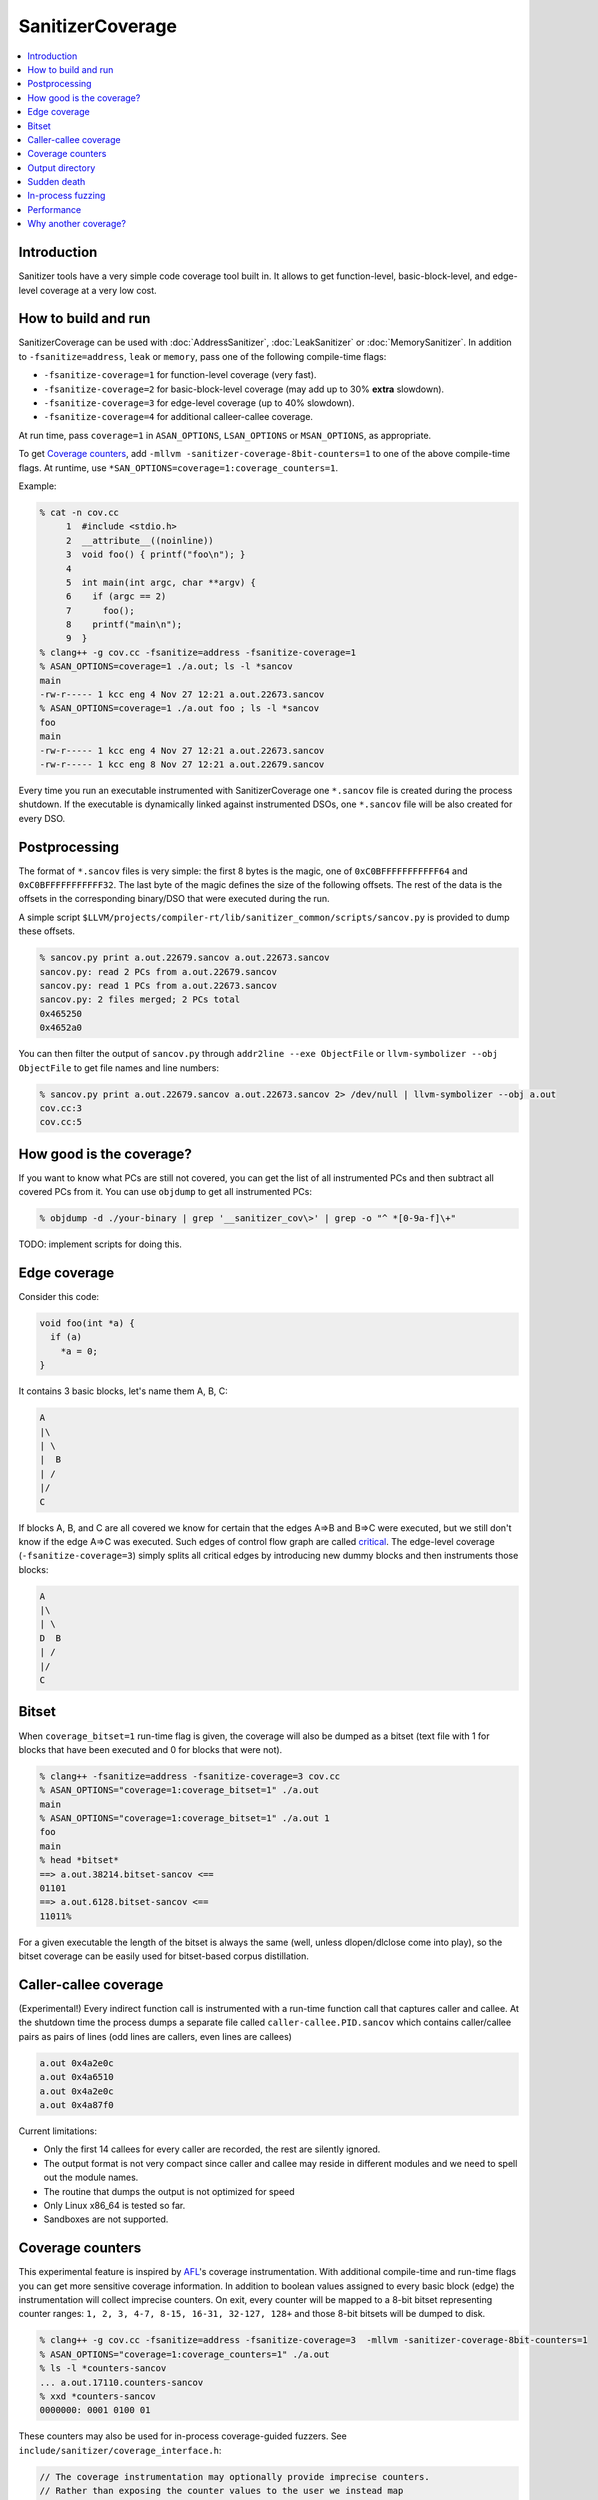 ================
SanitizerCoverage
================

.. contents::
   :local:

Introduction
============

Sanitizer tools have a very simple code coverage tool built in. It allows to
get function-level, basic-block-level, and edge-level coverage at a very low
cost.

How to build and run
====================

SanitizerCoverage can be used with :doc:`AddressSanitizer`,
:doc:`LeakSanitizer` or :doc:`MemorySanitizer`. In addition to
``-fsanitize=address``, ``leak`` or ``memory``, pass one of the following
compile-time flags:

* ``-fsanitize-coverage=1`` for function-level coverage (very fast).
* ``-fsanitize-coverage=2`` for basic-block-level coverage (may add up to 30%
  **extra** slowdown).
* ``-fsanitize-coverage=3`` for edge-level coverage (up to 40% slowdown).
* ``-fsanitize-coverage=4`` for additional calleer-callee coverage.

At run time, pass ``coverage=1`` in ``ASAN_OPTIONS``, ``LSAN_OPTIONS`` or
``MSAN_OPTIONS``, as appropriate.

To get `Coverage counters`_, add ``-mllvm -sanitizer-coverage-8bit-counters=1``
to one of the above compile-time flags. At runtime, use
``*SAN_OPTIONS=coverage=1:coverage_counters=1``.

Example:

.. code-block:: console

    % cat -n cov.cc
         1  #include <stdio.h>
         2  __attribute__((noinline))
         3  void foo() { printf("foo\n"); }
         4
         5  int main(int argc, char **argv) {
         6    if (argc == 2)
         7      foo();
         8    printf("main\n");
         9  }
    % clang++ -g cov.cc -fsanitize=address -fsanitize-coverage=1
    % ASAN_OPTIONS=coverage=1 ./a.out; ls -l *sancov
    main
    -rw-r----- 1 kcc eng 4 Nov 27 12:21 a.out.22673.sancov
    % ASAN_OPTIONS=coverage=1 ./a.out foo ; ls -l *sancov
    foo
    main
    -rw-r----- 1 kcc eng 4 Nov 27 12:21 a.out.22673.sancov
    -rw-r----- 1 kcc eng 8 Nov 27 12:21 a.out.22679.sancov

Every time you run an executable instrumented with SanitizerCoverage
one ``*.sancov`` file is created during the process shutdown.
If the executable is dynamically linked against instrumented DSOs,
one ``*.sancov`` file will be also created for every DSO.

Postprocessing
==============

The format of ``*.sancov`` files is very simple: the first 8 bytes is the magic,
one of ``0xC0BFFFFFFFFFFF64`` and ``0xC0BFFFFFFFFFFF32``. The last byte of the
magic defines the size of the following offsets. The rest of the data is the
offsets in the corresponding binary/DSO that were executed during the run.

A simple script
``$LLVM/projects/compiler-rt/lib/sanitizer_common/scripts/sancov.py`` is
provided to dump these offsets.

.. code-block:: console

    % sancov.py print a.out.22679.sancov a.out.22673.sancov
    sancov.py: read 2 PCs from a.out.22679.sancov
    sancov.py: read 1 PCs from a.out.22673.sancov
    sancov.py: 2 files merged; 2 PCs total
    0x465250
    0x4652a0

You can then filter the output of ``sancov.py`` through ``addr2line --exe
ObjectFile`` or ``llvm-symbolizer --obj ObjectFile`` to get file names and line
numbers:

.. code-block:: console

    % sancov.py print a.out.22679.sancov a.out.22673.sancov 2> /dev/null | llvm-symbolizer --obj a.out
    cov.cc:3
    cov.cc:5

How good is the coverage?
=========================

If you want to know what PCs are still not covered, you can get the list of all
instrumented PCs and then subtract all covered PCs from it.  You can use
``objdump`` to get all instrumented PCs:

.. code-block:: console

    % objdump -d ./your-binary | grep '__sanitizer_cov\>' | grep -o "^ *[0-9a-f]\+"

TODO: implement scripts for doing this.

Edge coverage
=============

Consider this code:

.. code-block:: c++

    void foo(int *a) {
      if (a)
        *a = 0;
    }

It contains 3 basic blocks, let's name them A, B, C:

.. code-block:: none

    A
    |\
    | \
    |  B
    | /
    |/
    C

If blocks A, B, and C are all covered we know for certain that the edges A=>B
and B=>C were executed, but we still don't know if the edge A=>C was executed.
Such edges of control flow graph are called
`critical <http://en.wikipedia.org/wiki/Control_flow_graph#Special_edges>`_. The
edge-level coverage (``-fsanitize-coverage=3``) simply splits all critical edges
by introducing new dummy blocks and then instruments those blocks:

.. code-block:: none

    A
    |\
    | \
    D  B
    | /
    |/
    C

Bitset
======

When ``coverage_bitset=1`` run-time flag is given, the coverage will also be
dumped as a bitset (text file with 1 for blocks that have been executed and 0
for blocks that were not).

.. code-block:: console

    % clang++ -fsanitize=address -fsanitize-coverage=3 cov.cc
    % ASAN_OPTIONS="coverage=1:coverage_bitset=1" ./a.out
    main
    % ASAN_OPTIONS="coverage=1:coverage_bitset=1" ./a.out 1
    foo
    main
    % head *bitset*
    ==> a.out.38214.bitset-sancov <==
    01101
    ==> a.out.6128.bitset-sancov <==
    11011%

For a given executable the length of the bitset is always the same (well,
unless dlopen/dlclose come into play), so the bitset coverage can be
easily used for bitset-based corpus distillation.

Caller-callee coverage
======================

(Experimental!)
Every indirect function call is instrumented with a run-time function call that
captures caller and callee.  At the shutdown time the process dumps a separate
file called ``caller-callee.PID.sancov`` which contains caller/callee pairs as
pairs of lines (odd lines are callers, even lines are callees)

.. code-block:: console

    a.out 0x4a2e0c
    a.out 0x4a6510
    a.out 0x4a2e0c
    a.out 0x4a87f0

Current limitations:

* Only the first 14 callees for every caller are recorded, the rest are silently
  ignored.
* The output format is not very compact since caller and callee may reside in
  different modules and we need to spell out the module names.
* The routine that dumps the output is not optimized for speed
* Only Linux x86_64 is tested so far.
* Sandboxes are not supported.

Coverage counters
=================

This experimental feature is inspired by
`AFL <http://lcamtuf.coredump.cx/afl/technical_details.txt>`_'s coverage
instrumentation. With additional compile-time and run-time flags you can get
more sensitive coverage information.  In addition to boolean values assigned to
every basic block (edge) the instrumentation will collect imprecise counters.
On exit, every counter will be mapped to a 8-bit bitset representing counter
ranges: ``1, 2, 3, 4-7, 8-15, 16-31, 32-127, 128+`` and those 8-bit bitsets will
be dumped to disk.

.. code-block:: console

    % clang++ -g cov.cc -fsanitize=address -fsanitize-coverage=3  -mllvm -sanitizer-coverage-8bit-counters=1
    % ASAN_OPTIONS="coverage=1:coverage_counters=1" ./a.out
    % ls -l *counters-sancov
    ... a.out.17110.counters-sancov
    % xxd *counters-sancov
    0000000: 0001 0100 01

These counters may also be used for in-process coverage-guided fuzzers. See
``include/sanitizer/coverage_interface.h``:

.. code-block:: c++

    // The coverage instrumentation may optionally provide imprecise counters.
    // Rather than exposing the counter values to the user we instead map
    // the counters to a bitset.
    // Every counter is associated with 8 bits in the bitset.
    // We define 8 value ranges: 1, 2, 3, 4-7, 8-15, 16-31, 32-127, 128+
    // The i-th bit is set to 1 if the counter value is in the i-th range.
    // This counter-based coverage implementation is *not* thread-safe.

    // Returns the number of registered coverage counters.
    uintptr_t __sanitizer_get_number_of_counters();
    // Updates the counter 'bitset', clears the counters and returns the number of
    // new bits in 'bitset'.
    // If 'bitset' is nullptr, only clears the counters.
    // Otherwise 'bitset' should be at least
    // __sanitizer_get_number_of_counters bytes long and 8-aligned.
    uintptr_t
    __sanitizer_update_counter_bitset_and_clear_counters(uint8_t *bitset);

Output directory
================

By default, .sancov files are created in the current working directory.
This can be changed with ``ASAN_OPTIONS=coverage_dir=/path``:

.. code-block:: console

    % ASAN_OPTIONS="coverage=1:coverage_dir=/tmp/cov" ./a.out foo
    % ls -l /tmp/cov/*sancov
    -rw-r----- 1 kcc eng 4 Nov 27 12:21 a.out.22673.sancov
    -rw-r----- 1 kcc eng 8 Nov 27 12:21 a.out.22679.sancov

Sudden death
============

Normally, coverage data is collected in memory and saved to disk when the
program exits (with an ``atexit()`` handler), when a SIGSEGV is caught, or when
``__sanitizer_cov_dump()`` is called.

If the program ends with a signal that ASan does not handle (or can not handle
at all, like SIGKILL), coverage data will be lost. This is a big problem on
Android, where SIGKILL is a normal way of evicting applications from memory.

With ``ASAN_OPTIONS=coverage=1:coverage_direct=1`` coverage data is written to a
memory-mapped file as soon as it collected.

.. code-block:: console

    % ASAN_OPTIONS="coverage=1:coverage_direct=1" ./a.out
    main
    % ls
    7036.sancov.map  7036.sancov.raw  a.out
    % sancov.py rawunpack 7036.sancov.raw
    sancov.py: reading map 7036.sancov.map
    sancov.py: unpacking 7036.sancov.raw
    writing 1 PCs to a.out.7036.sancov
    % sancov.py print a.out.7036.sancov
    sancov.py: read 1 PCs from a.out.7036.sancov
    sancov.py: 1 files merged; 1 PCs total
    0x4b2bae

Note that on 64-bit platforms, this method writes 2x more data than the default,
because it stores full PC values instead of 32-bit offsets.

In-process fuzzing
==================

Coverage data could be useful for fuzzers and sometimes it is preferable to run
a fuzzer in the same process as the code being fuzzed (in-process fuzzer).

You can use ``__sanitizer_get_total_unique_coverage()`` from
``<sanitizer/coverage_interface.h>`` which returns the number of currently
covered entities in the program. This will tell the fuzzer if the coverage has
increased after testing every new input.

If a fuzzer finds a bug in the ASan run, you will need to save the reproducer
before exiting the process.  Use ``__asan_set_death_callback`` from
``<sanitizer/asan_interface.h>`` to do that.

An example of such fuzzer can be found in `the LLVM tree
<http://llvm.org/viewvc/llvm-project/llvm/trunk/lib/Fuzzer/README.txt?view=markup>`_.

Performance
===========

This coverage implementation is **fast**. With function-level coverage
(``-fsanitize-coverage=1``) the overhead is not measurable. With
basic-block-level coverage (``-fsanitize-coverage=2``) the overhead varies
between 0 and 25%.

==============  =========  =========  =========  =========  =========  =========
     benchmark      cov0        cov1   diff 0-1       cov2   diff 0-2   diff 1-2
==============  =========  =========  =========  =========  =========  =========
 400.perlbench    1296.00    1307.00       1.01    1465.00       1.13       1.12
     401.bzip2     858.00     854.00       1.00    1010.00       1.18       1.18
       403.gcc     613.00     617.00       1.01     683.00       1.11       1.11
       429.mcf     605.00     582.00       0.96     610.00       1.01       1.05
     445.gobmk     896.00     880.00       0.98    1050.00       1.17       1.19
     456.hmmer     892.00     892.00       1.00     918.00       1.03       1.03
     458.sjeng     995.00    1009.00       1.01    1217.00       1.22       1.21
462.libquantum     497.00     492.00       0.99     534.00       1.07       1.09
   464.h264ref    1461.00    1467.00       1.00    1543.00       1.06       1.05
   471.omnetpp     575.00     590.00       1.03     660.00       1.15       1.12
     473.astar     658.00     652.00       0.99     715.00       1.09       1.10
 483.xalancbmk     471.00     491.00       1.04     582.00       1.24       1.19
      433.milc     616.00     627.00       1.02     627.00       1.02       1.00
      444.namd     602.00     601.00       1.00     654.00       1.09       1.09
    447.dealII     630.00     634.00       1.01     653.00       1.04       1.03
    450.soplex     365.00     368.00       1.01     395.00       1.08       1.07
    453.povray     427.00     434.00       1.02     495.00       1.16       1.14
       470.lbm     357.00     375.00       1.05     370.00       1.04       0.99
   482.sphinx3     927.00     928.00       1.00    1000.00       1.08       1.08
==============  =========  =========  =========  =========  =========  =========

Why another coverage?
=====================

Why did we implement yet another code coverage?
  * We needed something that is lightning fast, plays well with
    AddressSanitizer, and does not significantly increase the binary size.
  * Traditional coverage implementations based in global counters
    `suffer from contention on counters
    <https://groups.google.com/forum/#!topic/llvm-dev/cDqYgnxNEhY>`_.
